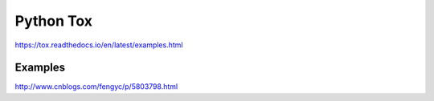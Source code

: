 Python Tox
==========

https://tox.readthedocs.io/en/latest/examples.html

Examples
--------

http://www.cnblogs.com/fengyc/p/5803798.html

